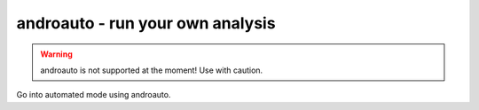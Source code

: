 androauto - run your own analysis
=================================

.. warning::

   androauto is not supported at the moment! Use with caution.

Go into automated mode using androauto.

.. program-output:: python ../androauto.py -h

